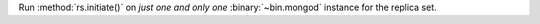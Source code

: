 Run :method:`rs.initiate()` on *just one and only one*
:binary:`~bin.mongod` instance for the replica set.
